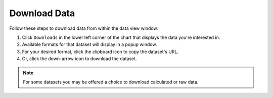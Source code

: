 .. _download-data:

#############
Download Data
#############

Follow these steps to download data from within the data view window:

#. Click ``Downloads`` in the lower left corner of the chart that displays the data you're interested in.
#. Available formats for that dataset will display in a popup window.
#. For your desired format, click the clipboard icon to copy the dataset's URL.
#. Or, click the down-arrow icon to download the dataset.

.. note:: For some datasets you may be offered a choice to download calculated or raw data.

